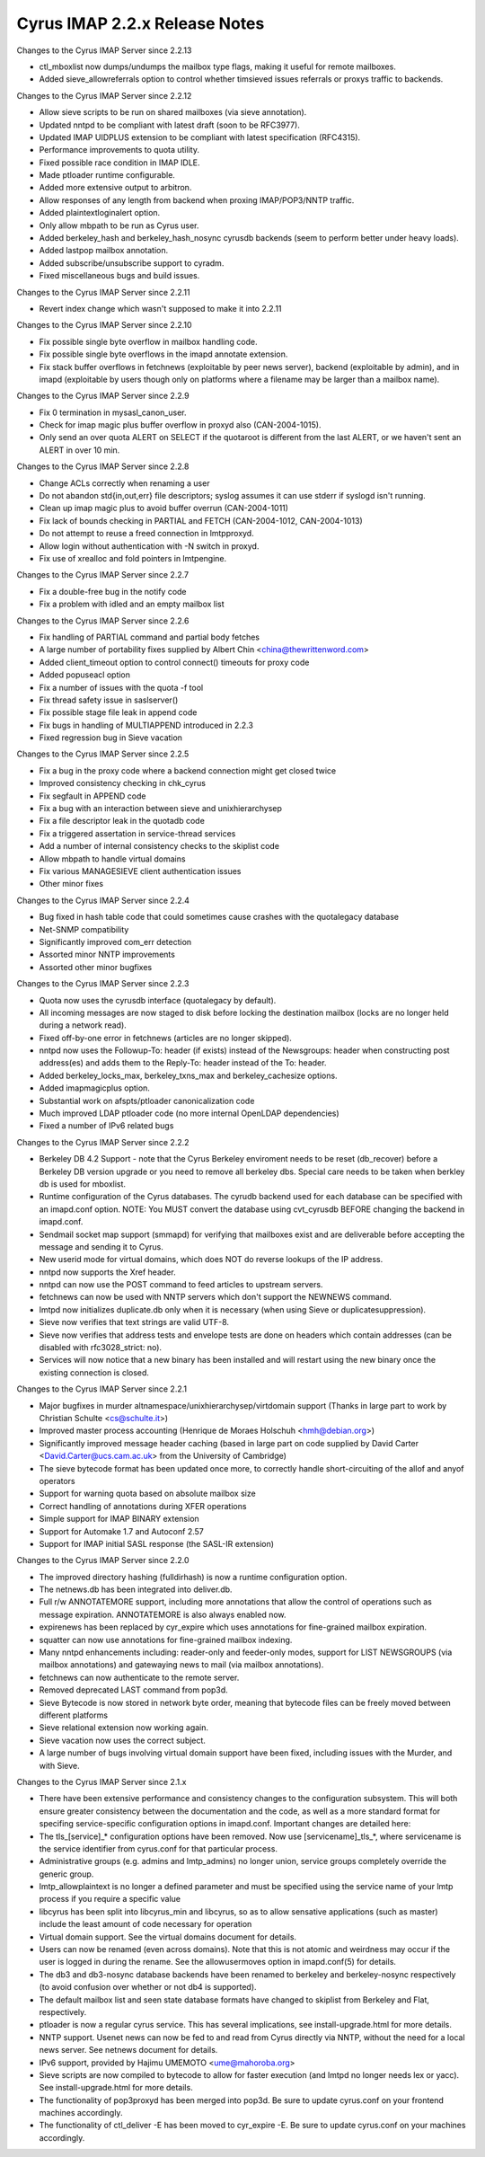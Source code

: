 ==============================
Cyrus IMAP 2.2.x Release Notes
==============================

Changes to the Cyrus IMAP Server since 2.2.13

*   ctl_mboxlist now dumps/undumps the mailbox type flags, making it useful for remote mailboxes.
*   Added sieve_allowreferrals option to control whether timsieved issues referrals or proxys traffic to backends.

Changes to the Cyrus IMAP Server since 2.2.12

*   Allow sieve scripts to be run on shared mailboxes (via sieve annotation).
*   Updated nntpd to be compliant with latest draft (soon to be RFC3977).
*   Updated IMAP UIDPLUS extension to be compliant with latest specification (RFC4315).
*   Performance improvements to quota utility.
*   Fixed possible race condition in IMAP IDLE.
*   Made ptloader runtime configurable.
*   Added more extensive output to arbitron.
*   Allow responses of any length from backend when proxing IMAP/POP3/NNTP traffic.
*   Added plaintextloginalert option.
*   Only allow mbpath to be run as Cyrus user.
*   Added berkeley_hash and berkeley_hash_nosync cyrusdb backends (seem to perform better under heavy loads).
*   Added lastpop mailbox annotation.
*   Added subscribe/unsubscribe support to cyradm.
*   Fixed miscellaneous bugs and build issues.

Changes to the Cyrus IMAP Server since 2.2.11

*   Revert index change which wasn't supposed to make it into 2.2.11

Changes to the Cyrus IMAP Server since 2.2.10

*   Fix possible single byte overflow in mailbox handling code.
*   Fix possible single byte overflows in the imapd annotate extension.
*   Fix stack buffer overflows in fetchnews (exploitable by peer news server), backend (exploitable by admin), and in imapd (exploitable by users though only on platforms where a filename may be larger than a mailbox name).

Changes to the Cyrus IMAP Server since 2.2.9

*   Fix 0 termination in mysasl_canon_user.
*   Check for imap magic plus buffer overflow in proxyd also (CAN-2004-1015).
*   Only send an over quota ALERT on SELECT if the quotaroot is different from the last ALERT, or we haven't sent an ALERT in over 10 min.

Changes to the Cyrus IMAP Server since 2.2.8

*   Change ACLs correctly when renaming a user
*   Do not abandon std{in,out,err} file descriptors; syslog assumes it can use stderr if syslogd isn't running.
*   Clean up imap magic plus to avoid buffer overrun (CAN-2004-1011)
*   Fix lack of bounds checking in PARTIAL and FETCH (CAN-2004-1012, CAN-2004-1013)
*   Do not attempt to reuse a freed connection in lmtpproxyd.
*   Allow login without authentication with -N switch in proxyd.
*   Fix use of xrealloc and fold pointers in lmtpengine.

Changes to the Cyrus IMAP Server since 2.2.7

*   Fix a double-free bug in the notify code
*   Fix a problem with idled and an empty mailbox list

Changes to the Cyrus IMAP Server since 2.2.6

*   Fix handling of PARTIAL command and partial body fetches
*   A large number of portability fixes supplied by Albert Chin <china@thewrittenword.com>
*   Added client_timeout option to control connect() timeouts for proxy code
*   Added popuseacl option
*   Fix a number of issues with the quota -f tool
*   Fix thread safety issue in saslserver()
*   Fix possible stage file leak in append code
*   Fix bugs in handling of MULTIAPPEND introduced in 2.2.3
*   Fixed regression bug in Sieve vacation

Changes to the Cyrus IMAP Server since 2.2.5

*   Fix a bug in the proxy code where a backend connection might get closed twice
*   Improved consistency checking in chk_cyrus
*   Fix segfault in APPEND code
*   Fix a bug with an interaction between sieve and unixhierarchysep
*   Fix a file descriptor leak in the quotadb code
*   Fix a triggered assertation in service-thread services
*   Add a number of internal consistency checks to the skiplist code
*   Allow mbpath to handle virtual domains
*   Fix various MANAGESIEVE client authentication issues
*   Other minor fixes

Changes to the Cyrus IMAP Server since 2.2.4

*   Bug fixed in hash table code that could sometimes cause crashes with the quotalegacy database
*   Net-SNMP compatibility
*   Significantly improved com_err detection
*   Assorted minor NNTP improvements
*   Assorted other minor bugfixes

Changes to the Cyrus IMAP Server since 2.2.3

*   Quota now uses the cyrusdb interface (quotalegacy by default).
*   All incoming messages are now staged to disk before locking the destination mailbox (locks are no longer held during a network read).
*   Fixed off-by-one error in fetchnews (articles are no longer skipped).
*   nntpd now uses the Followup-To: header (if exists) instead of the Newsgroups: header when constructing post address(es) and adds them to the Reply-To: header instead of the To: header.
*   Added berkeley_locks_max, berkeley_txns_max and berkeley_cachesize options.
*   Added imapmagicplus option.
*   Substantial work on afspts/ptloader canonicalization code
*   Much improved LDAP ptloader code (no more internal OpenLDAP dependencies)
*   Fixed a number of IPv6 related bugs

Changes to the Cyrus IMAP Server since 2.2.2

*   Berkeley DB 4.2 Support - note that the Cyrus Berkeley enviroment needs to be reset (db_recover) before a Berkeley DB version upgrade or you need to remove all berkeley dbs. Special care needs to be taken when berkley db is used for mboxlist.
*   Runtime configuration of the Cyrus databases. The cyrudb backend used for each database can be specified with an imapd.conf option. NOTE: You MUST convert the database using cvt_cyrusdb BEFORE changing the backend in imapd.conf.
*   Sendmail socket map support (smmapd) for verifying that mailboxes exist and are deliverable before accepting the message and sending it to Cyrus.
*   New userid mode for virtual domains, which does NOT do reverse lookups of the IP address.
*   nntpd now supports the Xref header.
*   nntpd can now use the POST command to feed articles to upstream servers.
*   fetchnews can now be used with NNTP servers which don't support the NEWNEWS command.
*   lmtpd now initializes duplicate.db only when it is necessary (when using Sieve or duplicatesuppression).
*   Sieve now verifies that text strings are valid UTF-8.
*   Sieve now verifies that address tests and envelope tests are done on headers which contain addresses (can be disabled with rfc3028_strict: no).
*   Services will now notice that a new binary has been installed and will restart using the new binary once the existing connection is closed.

Changes to the Cyrus IMAP Server since 2.2.1

*   Major bugfixes in murder altnamespace/unixhierarchysep/virtdomain support (Thanks in large part to work by Christian Schulte <cs@schulte.it>)
*   Improved master process accounting (Henrique de Moraes Holschuh <hmh@debian.org>)
*   Significantly improved message header caching (based in large part on code supplied by David Carter <David.Carter@ucs.cam.ac.uk> from the University of Cambridge)
*   The sieve bytecode format has been updated once more, to correctly handle short-circuiting of the allof and anyof operators
*   Support for warning quota based on absolute mailbox size
*   Correct handling of annotations during XFER operations
*   Simple support for IMAP BINARY extension
*   Support for Automake 1.7 and Autoconf 2.57
*   Support for IMAP initial SASL response (the SASL-IR extension)

Changes to the Cyrus IMAP Server since 2.2.0

*   The improved directory hashing (fulldirhash) is now a runtime configuration option.
*   The netnews.db has been integrated into deliver.db.
*   Full r/w ANNOTATEMORE support, including more annotations that allow the control of operations such as message expiration. ANNOTATEMORE is also always enabled now.
*   expirenews has been replaced by cyr_expire which uses annotations for fine-grained mailbox expiration.
*   squatter can now use annotations for fine-grained mailbox indexing.
*   Many nntpd enhancements including: reader-only and feeder-only modes, support for LIST NEWSGROUPS (via mailbox annotations) and gatewaying news to mail (via mailbox annotations).
*   fetchnews can now authenticate to the remote server.
*   Removed deprecated LAST command from pop3d.
*   Sieve Bytecode is now stored in network byte order, meaning that bytecode files can be freely moved between different platforms
*   Sieve relational extension now working again.
*   Sieve vacation now uses the correct subject.
*   A large number of bugs involving virtual domain support have been fixed, including issues with the Murder, and with Sieve.

Changes to the Cyrus IMAP Server since 2.1.x

*   There have been extensive performance and consistency changes to the configuration subsystem. This will both ensure greater consistency between the documentation and the code, as well as a more standard format for specifing service-specific configuration options in imapd.conf. Important changes are detailed here:
*       The tls_[service]_* configuration options have been removed. Now use [servicename]_tls_*, where servicename is the service identifier from cyrus.conf for that particular process.
*       Administrative groups (e.g. admins and lmtp_admins) no longer union, service groups completely override the generic group.
*       lmtp_allowplaintext is no longer a defined parameter and must be specified using the service name of your lmtp process if you require a specific value
*   libcyrus has been split into libcyrus_min and libcyrus, so as to allow sensative applications (such as master) include the least amount of code necessary for operation
*   Virtual domain support. See the virtual domains document for details.
*   Users can now be renamed (even across domains). Note that this is not atomic and weirdness may occur if the user is logged in during the rename. See the allowusermoves option in imapd.conf(5) for details.
*   The db3 and db3-nosync database backends have been renamed to berkeley and berkeley-nosync respectively (to avoid confusion over whether or not db4 is supported).
*   The default mailbox list and seen state database formats have changed to skiplist from Berkeley and Flat, respectively.
*   ptloader is now a regular cyrus service. This has several implications, see install-upgrade.html for more details.
*   NNTP support. Usenet news can now be fed to and read from Cyrus directly via NNTP, without the need for a local news server. See netnews document for details.
*   IPv6 support, provided by Hajimu UMEMOTO <ume@mahoroba.org>
*   Sieve scripts are now compiled to bytecode to allow for faster execution (and lmtpd no longer needs lex or yacc). See install-upgrade.html for more details.
*   The functionality of pop3proxyd has been merged into pop3d. Be sure to update cyrus.conf on your frontend machines accordingly.
*   The functionality of ctl_deliver -E has been moved to cyr_expire -E. Be sure to update cyrus.conf on your machines accordingly.

